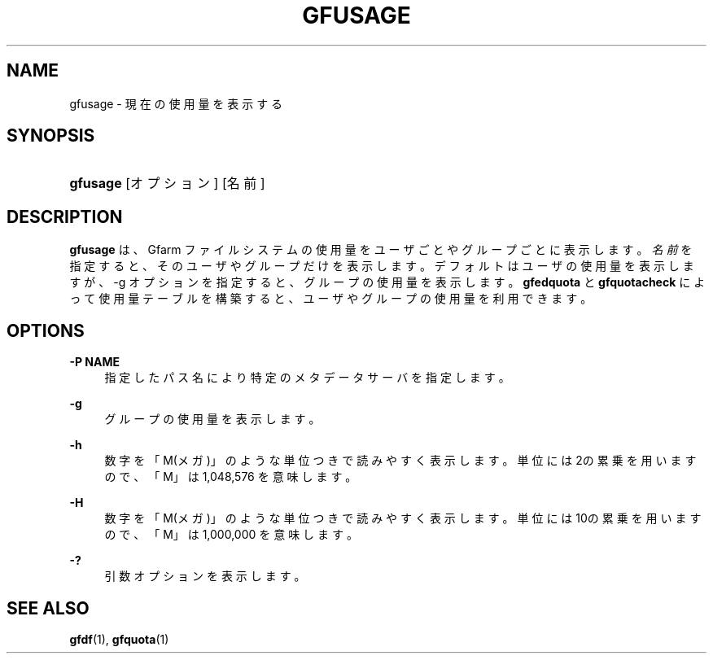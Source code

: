 '\" t
.\"     Title: gfusage
.\"    Author: [FIXME: author] [see http://docbook.sf.net/el/author]
.\" Generator: DocBook XSL Stylesheets v1.76.1 <http://docbook.sf.net/>
.\"      Date: 23 Mar 2011
.\"    Manual: Gfarm
.\"    Source: Gfarm
.\"  Language: English
.\"
.TH "GFUSAGE" "1" "23 Mar 2011" "Gfarm" "Gfarm"
.\" -----------------------------------------------------------------
.\" * Define some portability stuff
.\" -----------------------------------------------------------------
.\" ~~~~~~~~~~~~~~~~~~~~~~~~~~~~~~~~~~~~~~~~~~~~~~~~~~~~~~~~~~~~~~~~~
.\" http://bugs.debian.org/507673
.\" http://lists.gnu.org/archive/html/groff/2009-02/msg00013.html
.\" ~~~~~~~~~~~~~~~~~~~~~~~~~~~~~~~~~~~~~~~~~~~~~~~~~~~~~~~~~~~~~~~~~
.ie \n(.g .ds Aq \(aq
.el       .ds Aq '
.\" -----------------------------------------------------------------
.\" * set default formatting
.\" -----------------------------------------------------------------
.\" disable hyphenation
.nh
.\" disable justification (adjust text to left margin only)
.ad l
.\" -----------------------------------------------------------------
.\" * MAIN CONTENT STARTS HERE *
.\" -----------------------------------------------------------------
.SH "NAME"
gfusage \- 現在の使用量を表示する
.SH "SYNOPSIS"
.HP \w'\fBgfusage\fR\ 'u
\fBgfusage\fR [オプション] [名前]
.SH "DESCRIPTION"
.PP
\fBgfusage\fR
は、Gfarm ファイルシステムの使用量を ユーザごとやグループごとに表示します。
\fI名前\fRを指定すると、そのユーザやグループだけを表示 します。 デフォルトはユーザの使用量を表示しますが、\-g オプションを指定すると、グ ループの使用量を表示します。
\fBgfedquota\fR
と
\fBgfquotacheck\fR
によっ て使用量テーブルを構築すると、ユーザやグループの使用量を利用できます。
.SH "OPTIONS"
.PP
\fB\-P NAME\fR
.RS 4
指定したパス名により特定のメタデータサーバを指定します。
.RE
.PP
\fB\-g\fR
.RS 4
グループの使用量を表示します。
.RE
.PP
\fB\-h\fR
.RS 4
数字を「M(メガ)」のような単位つきで読みやすく表示します。 単位には2の累乗を用いますので、「M」は 1,048,576 を意味します。
.RE
.PP
\fB\-H\fR
.RS 4
数字を「M(メガ)」のような単位つきで読みやすく表示します。 単位には10の累乗を用いますので、「M」は 1,000,000 を意味します。
.RE
.PP
\fB\-?\fR
.RS 4
引数オプションを表示します。
.RE
.SH "SEE ALSO"
.PP

\fBgfdf\fR(1),
\fBgfquota\fR(1)
